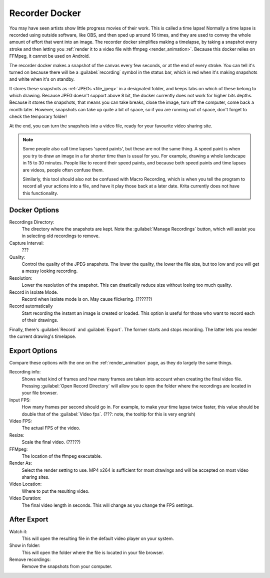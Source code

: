 .. meta::
   :description property=og\:description:
        The recorder docker allows recording time lapses in Krita.

.. metadata-placeholder
   :authors: - Wolthera van Hövell tot Westerflier <griffinvalley@gmail.com>
   :license: GNU free documentation license 1.3 or later.

.. index:: Recorder, Time lapse, Speedpaint
.. _recorder_docker:

===============
Recorder Docker
===============

.. versionadded: 5.0

You may have seen artists show little progress movies of their work. This is called a time lapse! Normally a time lapse is recorded using outside software, like OBS, and then sped up around 16 times, and they are used to convey the whole amount of effort that went into an image. The recorder docker simplifies making a timelapse, by taking a snapshot every stroke and then letting you :ref:`render it to a video file with ffmpeg <render_animation>`. Because this docker relies on FFMpeg, it cannot be used on Android.

The recorder docker makes a snapshot of the canvas every few seconds, or at the end of every stroke. You can tell it's turned on because there will be a :guilabel:`recording` symbol in the status bar, which is red when it's making snapshots and white when it's on standby.

It stores these snapshots as :ref:`JPEGs <file_jpeg>` in a designated folder, and keeps tabs on which of these belong to which drawing. Because JPEG doesn't support above 8 bit, the docker currently does not work for higher bits depths. Because it stores the snapshots, that means you can take breaks, close the image, turn off the computer, come back a month later. However, snapshots can take up quite a bit of space, so if you are running out of space, don't forget to check the temporary folder!

At the end, you can turn the snapshots into a video file, ready for your favourite video sharing site.

.. note::

   Some people also call time lapses 'speed paints', but these are not the same thing. A speed paint is when you try to draw an image in a far shorter time than is usual for you. For example, drawing a whole landscape in 15 to 30 minutes. People like to record their speed paints, and because both speed paints and time lapses are videos, people often confuse them.
   
   Similarly, this tool should also not be confused with Macro Recording, which is when you tell the program to record all your actions into a file, and have it play those back at a later date. Krita currently does not have this functionality.

   
Docker Options
--------------

Recordings Directory:
   The directory where the snapshots are kept. Note the :guilabel:`Manage Recordings` button, which will assist you in selecting old recordings to remove.
Capture Interval:
   ???
Quality:
   Control the quality of the JPEG snapshots. The lower the quality, the lower the file size, but too low and you will get a messy looking recording.
Resolution:
   Lower the resolution of the snapshot. This can drastically reduce size without losing too much quality.
Record in Isolate Mode.
   Record when isolate mode is on. May cause flickering. (??????)
Record automatically
   Start recording the instant an image is created or loaded. This option is useful for those who want to record each of their drawings.

Finally, there's :guilabel:`Record` and :guilabel:`Export`. The former starts and stops recording. The latter lets you render the current drawing's timelapse.


Export Options
--------------

Compare these options with the one on the :ref:`render_animation` page, as they do largely the same things.

Recording info:
   Shows what kind of frames and how many frames are taken into account when creating the final video file. Pressing :guilabel:`Open Record Directory` will allow you to open the folder where the recordings are located in your file browser.
Input FPS:
   How many frames per second should go in. For example, to make your time lapse twice faster, this value should be double that of the :guilabel:`Video fps`. (???: note, the tooltip for this is very engrish)
Video FPS:
   The actual FPS of the video.
Resize:
   Scale the final video. (?????)
FFMpeg:
   The location of the ffmpeg executable.
Render As:
   Select the render setting to use. MP4 x264 is sufficient for most drawings and will be accepted on most video sharing sites.
Video Location:
   Where to put the resulting video.
Video Duration:
   The final video length in seconds. This will change as you change the FPS settings.

After Export
------------

Watch it:
   This will open the resulting file in the default video player on your system.
Show in folder:
   This will open the folder where the file is located in your file browser.
Remove recordings:
   Remove the snapshots from your computer.
